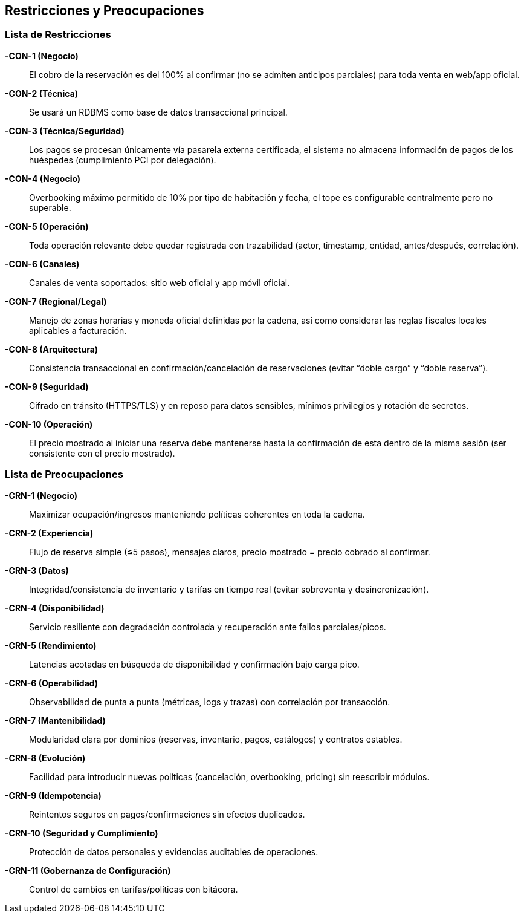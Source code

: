 == Restricciones y Preocupaciones

=== Lista de Restricciones

*-CON-1 (Negocio)*:: El cobro de la reservación es del 100% al confirmar (no se admiten anticipos parciales) para toda venta en web/app oficial.
*-CON-2 (Técnica)*:: Se usará un RDBMS como base de datos transaccional principal.
*-CON-3 (Técnica/Seguridad)*:: Los pagos se procesan únicamente vía pasarela externa certificada, el sistema no almacena información de pagos de los huéspedes (cumplimiento PCI por delegación).
*-CON-4 (Negocio)*:: Overbooking máximo permitido de 10% por tipo de habitación y fecha, el tope es configurable centralmente pero no superable.
*-CON-5 (Operación)*:: Toda operación relevante debe quedar registrada con trazabilidad (actor, timestamp, entidad, antes/después, correlación).
*-CON-6 (Canales)*:: Canales de venta soportados: sitio web oficial y app móvil oficial.
*-CON-7 (Regional/Legal)*:: Manejo de zonas horarias y moneda oficial definidas por la cadena, así como considerar las reglas fiscales locales aplicables a facturación.
*-CON-8 (Arquitectura)*:: Consistencia transaccional en confirmación/cancelación de reservaciones (evitar “doble cargo” y “doble reserva”).
*-CON-9 (Seguridad)*:: Cifrado en tránsito (HTTPS/TLS) y en reposo para datos sensibles, mínimos privilegios y rotación de secretos.
*-CON-10 (Operación)*:: El precio mostrado al iniciar una reserva debe mantenerse hasta la confirmación de esta dentro de la misma sesión (ser consistente con el precio mostrado).

=== Lista de Preocupaciones

*-CRN-1 (Negocio)*:: Maximizar ocupación/ingresos manteniendo políticas coherentes en toda la cadena.
*-CRN-2 (Experiencia)*:: Flujo de reserva simple (≤5 pasos), mensajes claros, precio mostrado = precio cobrado al confirmar.
*-CRN-3 (Datos)*:: Integridad/consistencia de inventario y tarifas en tiempo real (evitar sobreventa y desincronización).
*-CRN-4 (Disponibilidad)*:: Servicio resiliente con degradación controlada y recuperación ante fallos parciales/picos.
*-CRN-5 (Rendimiento)*:: Latencias acotadas en búsqueda de disponibilidad y confirmación bajo carga pico.
*-CRN-6 (Operabilidad)*:: Observabilidad de punta a punta (métricas, logs y trazas) con correlación por transacción.
*-CRN-7 (Mantenibilidad)*:: Modularidad clara por dominios (reservas, inventario, pagos, catálogos) y contratos estables.
*-CRN-8 (Evolución)*:: Facilidad para introducir nuevas políticas (cancelación, overbooking, pricing) sin reescribir módulos.
*-CRN-9 (Idempotencia)*:: Reintentos seguros en pagos/confirmaciones sin efectos duplicados.
*-CRN-10 (Seguridad y Cumplimiento)*:: Protección de datos personales y evidencias auditables de operaciones.
*-CRN-11 (Gobernanza de Configuración)*:: Control de cambios en tarifas/políticas con bitácora.
